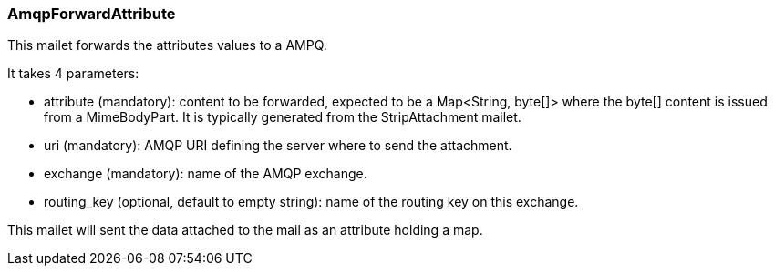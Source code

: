 === AmqpForwardAttribute

This mailet forwards the attributes values to a AMPQ.

It takes 4 parameters:

* attribute (mandatory): content to be forwarded, expected to be a Map<String, byte[]>
where the byte[] content is issued from a MimeBodyPart.
It is typically generated from the StripAttachment mailet.
* uri (mandatory): AMQP URI defining the server where to send the attachment.
* exchange (mandatory): name of the AMQP exchange.
* routing_key (optional, default to empty string): name of the routing key on this exchange.

This mailet will sent the data attached to the mail as an attribute holding a map.